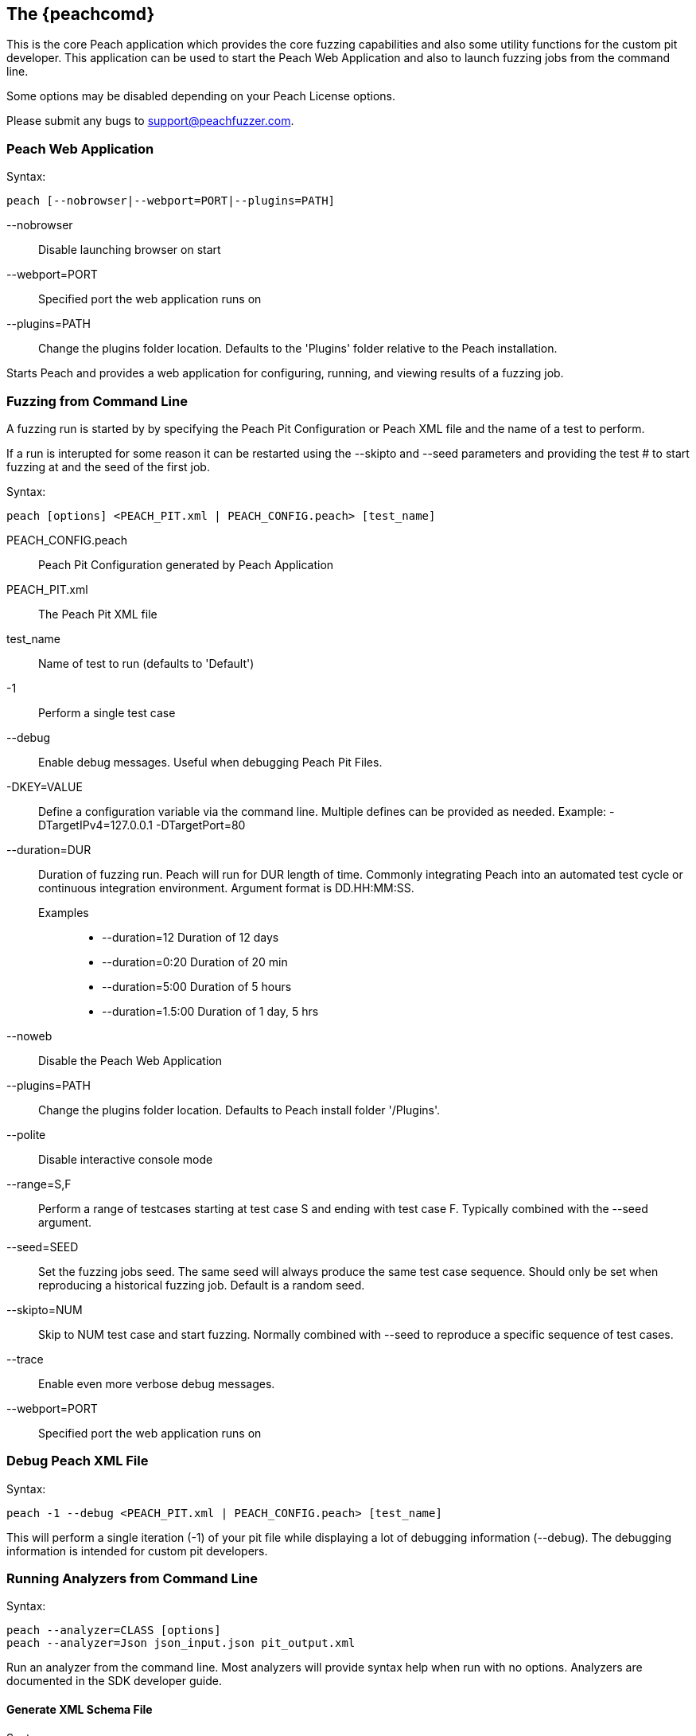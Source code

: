 [[Program_Peach]]
== The {peachcomd}

This is the core Peach application which provides the core fuzzing
capabilities and also some utility functions for the custom pit
developer. This application can be used to start the Peach Web Application
and also to launch fuzzing jobs from the command line.

Some options may be disabled depending on your Peach License options.

Please submit any bugs to support@peachfuzzer.com.

=== Peach Web Application

Syntax: 

 peach [--nobrowser|--webport=PORT|--plugins=PATH]

--nobrowser::
    Disable launching browser on start
--webport=PORT::
    Specified port the web application runs on
--plugins=PATH::
    Change the plugins folder location. Defaults to
    the 'Plugins' folder relative to the Peach installation.

Starts Peach and provides a web application for configuring, running,
and viewing results of a fuzzing job.

=== Fuzzing from Command Line

A fuzzing run is started by by specifying the Peach Pit Configuration or
Peach XML file and the name of a test to perform.

If a run is interupted for some reason it can be restarted using the
--skipto and --seed parameters and providing the test # to start 
fuzzing at and the seed of the first job.

Syntax: 

 peach [options] <PEACH_PIT.xml | PEACH_CONFIG.peach> [test_name]

PEACH_CONFIG.peach:: Peach Pit Configuration generated by Peach Application
PEACH_PIT.xml::      The Peach Pit XML file

test_name::          Name of test to run (defaults to 'Default')

-1::
    Perform a single test case
--debug::
    Enable debug messages. Useful when debugging 
    Peach Pit Files.
-DKEY=VALUE::
    Define a configuration variable via the command line. 
    Multiple defines can be provided as needed.
    Example: -DTargetIPv4=127.0.0.1 -DTargetPort=80
--duration=DUR::
    Duration of fuzzing run. Peach will run for DUR length
    of time. Commonly integrating Peach into an automated 
    test cycle or continuous integration environment. 
    Argument format is DD.HH:MM:SS.
    Examples;;
        * +--duration=12+     Duration of 12 days
        * +--duration=0:20+   Duration of 20 min
        * +--duration=5:00+   Duration of 5 hours
        * +--duration=1.5:00+ Duration of 1 day, 5 hrs
    
--noweb:: 
    Disable the Peach Web Application
--plugins=PATH::
    Change the plugins folder location. Defaults to
    Peach install folder '/Plugins'.
--polite::
    Disable interactive console mode
--range=S,F::
    Perform a range of testcases starting at test case S and 
    ending with test case F. Typically combined with the 
    --seed argument.
--seed=SEED::
    Set the fuzzing jobs seed. The same seed will always
    produce the same test case sequence. Should only be
    set when reproducing a historical fuzzing job. Default
    is a random seed.
--skipto=NUM::
    Skip to NUM test case and start fuzzing. Normally 
    combined with --seed to reproduce a specific sequence 
    of test cases.
--trace::
    Enable even more verbose debug messages.
--webport=PORT::
    Specified port the web application runs on

=== Debug Peach XML File

Syntax: 

 peach -1 --debug <PEACH_PIT.xml | PEACH_CONFIG.peach> [test_name]
  
This will perform a single iteration (-1) of your pit file while displaying
a lot of debugging information (--debug).  The debugging information is
intended for custom pit developers.

=== Running Analyzers from Command Line

Syntax:

 peach --analyzer=CLASS [options]
 peach --analyzer=Json json_input.json pit_output.xml

Run an analyzer from the command line. Most analyzers will provide
syntax help when run with no options. Analyzers are documented in the
SDK developer guide.

==== Generate XML Schema File

Syntax: 

 peach --makexsd

Generate XML Schema file (peach.xsd). This file is used for pit 
file validation and also intelliSense in XML editors. The XSD only 
needs to be generated if custom extensions are added to Peach.

=== Display List of Network Capture Devices

Syntax: 

 peach --showdevices

Display a list of all known devices Peach can perform network capture
on.

=== Display Known Elements

Syntax: 
 
 peach --showenv

Print a list of all known: 

* Actions
* Agent Channels
* Analyzers
* DataElements
* Fixups
* Loggers
* Monitors
* Mutation Strategies
* Mutators
* Publishers
* Relations
* Transformers

Including any parameters with description and default values. This can
be used to verify any custom extensions are found.

=== Peach Agent

The Peach Agent functionality has been moved to a separate executable. See xref:Program_PeachAgent[PeachAgent] for more information.


/////////////

Peach can be run as a command line process with a console text based interface (the {peachcomd}).

=== Syntax

----
peach -a channel
peach -c peach_xml_file [test_name]
peach [--skipto #] peach_xml_flie [test_name]
peach -p 10,2 [--skipto #] peach_xml_file [test_name]
peach --range 100,200 peach_xml_file [test_name]
peach -t peach_xml_file
----

=== Parameters

-1:: Perform a single iteration. Used in debugging and validation. The iteration performed does not have any mutations.
-a --agent _CHANNEL_::
+
Launch Peach as an agent process using specified _CHANNEL_ protocol.  
In most cases the channel protocol should be +tcp+.
By default the +tcp+ channel will start listening on port 9001.

--analyzer _ANALYZER_::
+
Run an analyzer from command line (if supported by analyzer).
+
.XML Analyzer Example
====
peach --analyzer Json example.json generated_pit.xml
====

-c --count _pit_:: 
+
For deterministic strategies, this returns a total iteration count.
+
NOTE: This argument will not work with the default strategy.

-D --define=_KEY_=_VALUE_::
+
Define a config value that is replaced in the pit. This overrides values loaded from the configuration file.
+
.Define example
====
peach HTTP_Server.xml -DTargetIPv4=192.168.48.128 -DTargetPort=8080
====

--debug::
+
Enable debug messages.
This is used to debug or verify pit files.
+
See also the +--trace+ argument.

--duration _DURATION_::
+
Duration of fuzzing run.  Peach will run for _DURATION_ length of time.  Commonly integrating Peach into an automated test cycle or continuous integration environment. Argument format is +DD.HH:MM:SS+.
+
.Duration of 12 days
=====
--duration 12
=====
+
.Duration of 20 minutes
=====
--duration 0:20
=====
+
.Duration of 5 hours
=====
--duration 5:00
=====
+
.Duration of 1 day, 5 hours
=====
--duration 1.5:00
=====

--config=_CONFIG_:: Specify a configuration file to use. _CONFIG_ is the configuration file.
--makexsd::
+
Generate XML Schema file (peach.xsd).
This file is used for pit file validation and also intelliSense in XML editors.
The XSD only needs to be generated if custom extensions are added to Peach.

-p --parallel _M_,_N_::
+
Setup for parallel fuzzing.
This is only useful for deterministic strategies.
_M_ is the total number of running instances.
_N_ is the current instance.
+
NOTE: When using the default fuzzing strategy, this argument is not useful.

--parseonly:: Perform a simple parsing of the pit file, then exit.

--range _START_,_STOP_:: Perform a specific range of iterations. _START_ is starting iteration, _STOP_ is iteration to stop at.

--seed _SEED_:: Use a specific seed for fuzzing run. This should only be used when reproducing results.

--showenv:: Display a list of all elements found along with parameters and basic documentation.

--showdevices:: Show a list of network devices found on the system.

--skipto _N_:: Skip to a specific iteration number. _N_ is the iteration to skip to.

-t --test _pit_:: Perform XML validation of pit

--trace::
+
Enable verbose trace messages.
Primarily used when reporting potential bugs in Peach.
+
See also +--debug+.

/////////////

=== Examples

.Running a Pit Configuration (.peach)
======================
This example shows how to run a fuzzing job from a configuration file (.peach). The following command line launches Peach and fuzzes using +pit_config.peach+ as the configuration file.

----
> peach pit_config.peach
----
======================

.Running a Pit
======================
This example shows how to run a fuzzing definition. The following command line launches Peach and fuzzes using +pit.xml+ (and if it exists, +pit.xml.config+) as the configuration file.

----
> peach pit.xml
----
======================

.Single Iteration with Debug Output
======================
When testing a definition, we recommend running a single non-mutating iteration with debug output. 

The following command line launches Peach and fuzzes using +pit.xml+ (and if it exists, +pit.xml.config+) as the configuration file. The command line combines the +-1+ and +--debug+ arguments to run a single iteration; the debugging information is included in the output. Even more verbose output can be enabled by using +--trace+ instead of +--debug+.

----
> peach -1 --debug samples\DebuggerWindows.xml

[[ Peach Pro v3.0.0
[[ Copyright (c) Peach Fuzzer LLC

[*] Test 'Default' starting with random seed 27886.
Peach.Core.Agent.Agent StartMonitor: Monitor WindowsDebugger
Peach.Core.Agent.Agent StartMonitor: Monitor_1 PageHeap
Peach.Core.Agent.Agent StartMonitor: Monitor_2 NetworkCapture
Peach.Core.Agent.Agent SessionStarting: Monitor
Peach.Core.Agent.Monitors.WindowsDebuggerHybrid SessionStarting
Peach.Core.Agent.Agent SessionStarting: Monitor_1
Establishing the listener...
Waiting for a connection...
Peach.Core.Agent.Agent SessionStarting: Monitor_2

[R1,-,-] Performing iteration
Peach.Core.Engine runTest: Performing recording iteration.
Peach.Core.Dom.Action Run: Adding action to controlRecordingActionsExecuted
Peach.Core.Dom.Action ActionType.Output
Peach.Core.Publishers.TcpClientPublisher start()
Peach.Core.Publishers.TcpClientPublisher open()
Accepted connection from 127.0.0.1:51466.
Peach.Core.Publishers.TcpClientPublisher output(12 bytes)
Peach.Core.Publishers.TcpClientPublisher

00000000   48 65 6C 6C 6F 20 57 6F  72 6C 64 21               Hello World!

Received 12 bytes from client.
Peach.Core.Dom.Action Run: Adding action to controlRecordingActionsExecuted
Peach.Core.Dom.Action ActionType.Output
Peach.Core.Publishers.TcpClientPublisher output(12 bytes)
Peach.Core.Publishers.TcpClientPublisher

00000000   48 65 6C 6C 6F 20 57 6F  72 6C 64 21               Hello World!

Received 12 bytes from client.
Peach.Core.Publishers.TcpClientPublisher close()
Peach.Core.Publishers.TcpClientPublisher Shutting down connection to 127.0.0.1:4
244
Connection closed by peer.
Shutting connection down...
Connection is down.
Peach.Core.Publishers.TcpClientPublisher Read 0 bytes from 127.0.0.1:4244, closing client connection.
Waiting for a connection...
Peach.Core.Publishers.TcpClientPublisher Closing connection to 127.0.0.1:4244
Peach.Core.Agent.Monitors.WindowsDebuggerHybrid DetectedFault()
Peach.Core.Agent.Monitors.WindowsDebuggerHybrid DetectedFault() - No fault detected
Peach.Core.Engine runTest: context.config.singleIteration == true
Peach.Core.Publishers.TcpClientPublisher stop()
Peach.Core.Agent.Agent SessionFinished: Monitor_2
Peach.Core.Agent.Agent SessionFinished: Monitor_1
Peach.Core.Agent.Agent SessionFinished: Monitor
Peach.Core.Agent.Monitors.WindowsDebuggerHybrid SessionFinished
Peach.Core.Agent.Monitors.WindowsDebuggerHybrid _StopDebugger
Peach.Core.Agent.Monitors.WindowsDebuggerHybrid _FinishDebugger
Peach.Core.Agent.Monitors.WindowsDebuggerHybrid _StopDebugger
Peach.Core.Agent.Monitors.WindowsDebuggerHybrid _StopDebugger
Peach.Core.Agent.Monitors.WindowsDebuggerHybrid _FinishDebugger
Peach.Core.Agent.Monitors.WindowsDebuggerHybrid _StopDebugger

[*] Test 'Default' finished.
----
======================

.Replay Existing Test Sequence
======================
Once you find a faulting condition, you may want to replicate the exact test (or sequence of tests) to recreate the issue. Peach can reproduce exact test sequences given the following information:

. Exact version of Peach. This is found in the log file +status.txt+.
. Seed number used. This is also found in the log file +status.txt+.
. Same/similar pit file. Data and state models must be the same.

.status.txt
----
Peach Fuzzing Run
=================

Date of run: 3/20/2014 1:58:58 PM
Peach Version: 3.1.40.1              <1>
Seed: 51816                          <2>
Command line: samples\DebuggerWindows.xml
Pit File: samples\DebuggerWindows.xml
. Test starting: Default

----
<1> Version of Peach used. Must match when reproducing.
<2> Seed used. Must match when reproducing.

We can use the first command line to skip directly to a specific iteration and start fuzzing. This lets you run a series of iterations starting from a certain point. 

TIP: The +--seed+ argument matches the value from the +status.txt+ file.

----
> peach --seed 51816 --skipto 37566
----

We can use the second command line to perform either a specific iteration or a small number of iterations.

----
> peach --seed 51816 --range 37566,37566
----
======================

.Regenerating the Peach Schema File
======================
The Peach schema file, _peach.xsd_, provides intelliSense in supported editors (like Visual Studio and oXygen XML Editor). When adding extensions to Peach, generate a new schema file that includes these extensions.

----
> peach --makexsd
----

The output of this command is a new _peach.xsd_ file that contains any custom extensions.

======================

